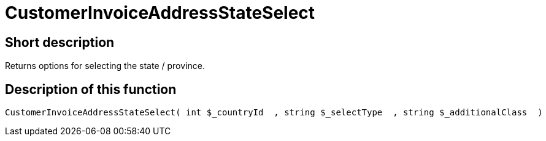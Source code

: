 = CustomerInvoiceAddressStateSelect
:keywords: CustomerInvoiceAddressStateSelect
:index: false

//  auto generated content Wed, 05 Jul 2017 23:37:56 +0200
== Short description

Returns options for selecting the state / province.

== Description of this function

[source,plenty]
----

CustomerInvoiceAddressStateSelect( int $_countryId  , string $_selectType  , string $_additionalClass  )

----

